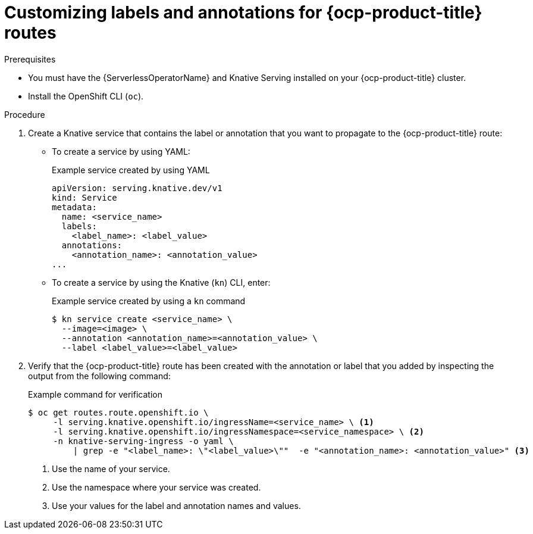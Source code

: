 // Module included in the following assemblies:
//
// * serverless/knative-serving/external-ingress-routing/customize-labels-annotations-routes.adoc

:_content-type: PROCEDURE
[id="serverless-customize-labels-annotations-routes_{context}"]
= Customizing labels and annotations for {ocp-product-title} routes

.Prerequisites

* You must have the {ServerlessOperatorName} and Knative Serving installed on your {ocp-product-title} cluster.
* Install the OpenShift CLI (`oc`).

.Procedure

. Create a Knative service that contains the label or annotation that you want to propagate to the {ocp-product-title} route:
** To create a service by using YAML:
+
.Example service created by using YAML
[source,yaml]
----
apiVersion: serving.knative.dev/v1
kind: Service
metadata:
  name: <service_name>
  labels:
    <label_name>: <label_value>
  annotations:
    <annotation_name>: <annotation_value>
...
----
** To create a service by using the Knative (`kn`) CLI, enter:
+
.Example service created by using a `kn` command
[source,terminal]
----
$ kn service create <service_name> \
  --image=<image> \
  --annotation <annotation_name>=<annotation_value> \
  --label <label_value>=<label_value>
----

. Verify that the {ocp-product-title} route has been created with the annotation or label that you added by inspecting the output from the following command:
+
.Example command for verification
[source,terminal]
----
$ oc get routes.route.openshift.io \
     -l serving.knative.openshift.io/ingressName=<service_name> \ <1>
     -l serving.knative.openshift.io/ingressNamespace=<service_namespace> \ <2>
     -n knative-serving-ingress -o yaml \
         | grep -e "<label_name>: \"<label_value>\""  -e "<annotation_name>: <annotation_value>" <3>
----
<1> Use the name of your service.
<2> Use the namespace where your service was created.
<3> Use your values for the label and annotation names and values.
